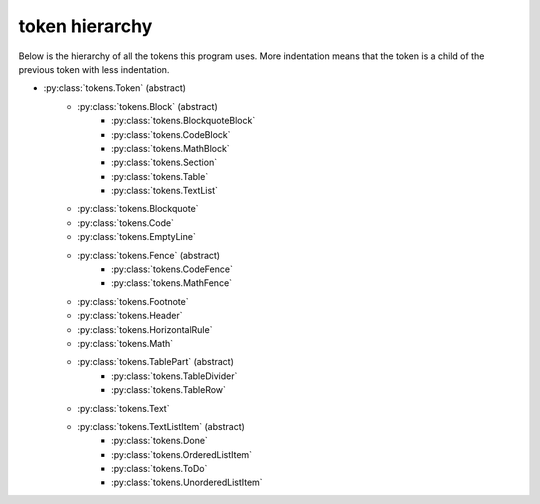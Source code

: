 token hierarchy
===============

Below is the hierarchy of all the tokens this program uses. More indentation means that the token is a child of the previous token with less indentation.

* :py:class:`tokens.Token` (abstract)
    * :py:class:`tokens.Block` (abstract)
        * :py:class:`tokens.BlockquoteBlock`
        * :py:class:`tokens.CodeBlock`
        * :py:class:`tokens.MathBlock`
        * :py:class:`tokens.Section`
        * :py:class:`tokens.Table`
        * :py:class:`tokens.TextList`
    * :py:class:`tokens.Blockquote`
    * :py:class:`tokens.Code`
    * :py:class:`tokens.EmptyLine`
    * :py:class:`tokens.Fence` (abstract)
        * :py:class:`tokens.CodeFence`
        * :py:class:`tokens.MathFence`
    * :py:class:`tokens.Footnote`
    * :py:class:`tokens.Header`
    * :py:class:`tokens.HorizontalRule`
    * :py:class:`tokens.Math`
    * :py:class:`tokens.TablePart` (abstract)
        * :py:class:`tokens.TableDivider`
        * :py:class:`tokens.TableRow`
    * :py:class:`tokens.Text`
    * :py:class:`tokens.TextListItem` (abstract)
        * :py:class:`tokens.Done`
        * :py:class:`tokens.OrderedListItem`
        * :py:class:`tokens.ToDo`
        * :py:class:`tokens.UnorderedListItem`
